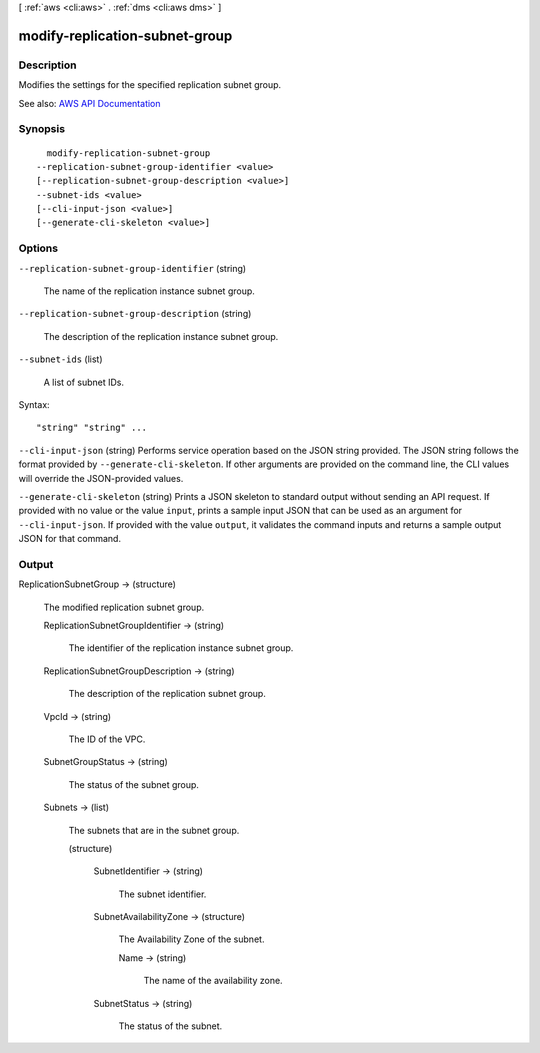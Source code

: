 [ :ref:`aws <cli:aws>` . :ref:`dms <cli:aws dms>` ]

.. _cli:aws dms modify-replication-subnet-group:


*******************************
modify-replication-subnet-group
*******************************



===========
Description
===========



Modifies the settings for the specified replication subnet group.



See also: `AWS API Documentation <https://docs.aws.amazon.com/goto/WebAPI/dms-2016-01-01/ModifyReplicationSubnetGroup>`_


========
Synopsis
========

::

    modify-replication-subnet-group
  --replication-subnet-group-identifier <value>
  [--replication-subnet-group-description <value>]
  --subnet-ids <value>
  [--cli-input-json <value>]
  [--generate-cli-skeleton <value>]




=======
Options
=======

``--replication-subnet-group-identifier`` (string)


  The name of the replication instance subnet group.

  

``--replication-subnet-group-description`` (string)


  The description of the replication instance subnet group.

  

``--subnet-ids`` (list)


  A list of subnet IDs.

  



Syntax::

  "string" "string" ...



``--cli-input-json`` (string)
Performs service operation based on the JSON string provided. The JSON string follows the format provided by ``--generate-cli-skeleton``. If other arguments are provided on the command line, the CLI values will override the JSON-provided values.

``--generate-cli-skeleton`` (string)
Prints a JSON skeleton to standard output without sending an API request. If provided with no value or the value ``input``, prints a sample input JSON that can be used as an argument for ``--cli-input-json``. If provided with the value ``output``, it validates the command inputs and returns a sample output JSON for that command.



======
Output
======

ReplicationSubnetGroup -> (structure)

  

  The modified replication subnet group.

  

  ReplicationSubnetGroupIdentifier -> (string)

    

    The identifier of the replication instance subnet group.

    

    

  ReplicationSubnetGroupDescription -> (string)

    

    The description of the replication subnet group.

    

    

  VpcId -> (string)

    

    The ID of the VPC.

    

    

  SubnetGroupStatus -> (string)

    

    The status of the subnet group.

    

    

  Subnets -> (list)

    

    The subnets that are in the subnet group.

    

    (structure)

      

      

      

      SubnetIdentifier -> (string)

        

        The subnet identifier.

        

        

      SubnetAvailabilityZone -> (structure)

        

        The Availability Zone of the subnet.

        

        Name -> (string)

          

          The name of the availability zone.

          

          

        

      SubnetStatus -> (string)

        

        The status of the subnet.

        

        

      

    

  

